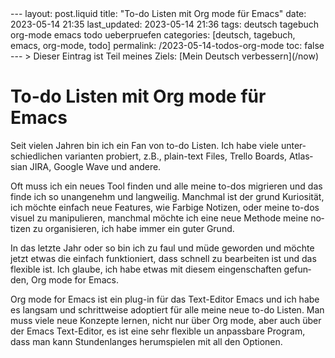 #+LANGUAGE: de
#+OPTIONS: toc:nil  broken-links:mark

#+begin_export html
---
layout: post.liquid
title:  "To-do Listen mit Org mode für Emacs"
date: 2023-05-14 21:35
last_updated: 2023-05-14 21:36
tags: deutsch tagebuch org-mode emacs todo ueberpruefen
categories: [deutsch, tagebuch, emacs, org-mode, todo]
permalink: /2023-05-14-todos-org-mode
toc: false
---
> Dieser Eintrag ist Teil meines Ziels: [Mein Deutsch verbessern](/now) 
#+end_export


* To-do Listen mit Org mode für Emacs
  
  Seit vielen Jahren bin ich ein Fan von to-do Listen. Ich habe viele
  unterschiedlichen varianten probiert, z.B., plain-text Files, Trello
  Boards, Atlassian JIRA, Google Wave und andere.

  Oft muss ich ein neues Tool finden und alle meine to-dos migrieren
  und das finde ich so unangenehm und langweilig. Manchmal ist der
  grund Kuriosität, ich möchte einfach neue Features, wie Farbige
  Notizen, oder meine to-dos visuel zu manipulieren, manchmal möchte
  ich eine neue Methode meine notizen zu organisieren, ich habe immer
  ein guter Grund.

  In das letzte Jahr oder so bin ich zu faul und müde geworden und
  möchte jetzt etwas die einfach funktioniert, dass schnell zu
  bearbeiten ist und das flexible ist. Ich glaube, ich habe etwas mit
  diesem eingenschaften gefunden, Org mode for Emacs.

  Org mode for Emacs ist ein plug-in für das Text-Editor Emacs und ich
  habe es langsam und schrittweise adoptiert für alle meine neue to-do
  Listen. Man muss viele neue Konzepte lernen, nicht nur über Org
  mode, aber auch über der Emacs Text-Editor, es ist eine sehr
  flexible un anpassbare Program, dass man kann Stundenlanges
  herumspielen mit all den Optionen.

